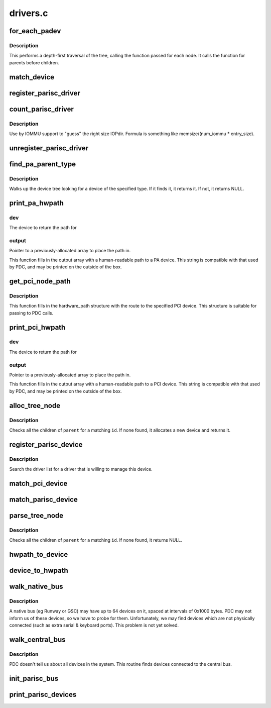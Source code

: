 .. -*- coding: utf-8; mode: rst -*-

=========
drivers.c
=========


.. _`for_each_padev`:

for_each_padev
==============

.. c:function:: int for_each_padev (int (*fn) (struct device *, void *, void *data)

    Iterate over all devices in the tree

    :param int (\*fn) (struct device \*, void \*):
        Function to call for each device.

    :param void \*data:
        Data to pass to the called function.



.. _`for_each_padev.description`:

Description
-----------

This performs a depth-first traversal of the tree, calling the
function passed for each node.  It calls the function for parents
before children.



.. _`match_device`:

match_device
============

.. c:function:: int match_device (struct parisc_driver *driver, struct parisc_device *dev)

    Report whether this driver can handle this device

    :param struct parisc_driver \*driver:
        the PA-RISC driver to try

    :param struct parisc_device \*dev:
        the PA-RISC device to try



.. _`register_parisc_driver`:

register_parisc_driver
======================

.. c:function:: int register_parisc_driver (struct parisc_driver *driver)

    Register this driver if it can handle a device

    :param struct parisc_driver \*driver:
        the PA-RISC driver to try



.. _`count_parisc_driver`:

count_parisc_driver
===================

.. c:function:: int count_parisc_driver (struct parisc_driver *driver)

    count # of devices this driver would match

    :param struct parisc_driver \*driver:
        the PA-RISC driver to try



.. _`count_parisc_driver.description`:

Description
-----------

Use by IOMMU support to "guess" the right size IOPdir.
Formula is something like memsize/(num_iommu * entry_size).



.. _`unregister_parisc_driver`:

unregister_parisc_driver
========================

.. c:function:: int unregister_parisc_driver (struct parisc_driver *driver)

    Unregister this driver from the list of drivers

    :param struct parisc_driver \*driver:
        the PA-RISC driver to unregister



.. _`find_pa_parent_type`:

find_pa_parent_type
===================

.. c:function:: const struct parisc_device *find_pa_parent_type (const struct parisc_device *padev, int type)

    Find a parent of a specific type

    :param const struct parisc_device \*padev:

        *undescribed*

    :param int type:
        The device type to search for.



.. _`find_pa_parent_type.description`:

Description
-----------

Walks up the device tree looking for a device of the specified type.
If it finds it, it returns it.  If not, it returns NULL.



.. _`print_pa_hwpath`:

print_pa_hwpath
===============

.. c:function:: char *print_pa_hwpath (struct parisc_device *dev, char *output)

    Returns hardware path for PA devices

    :param struct parisc_device \*dev:

        *undescribed*

    :param char \*output:

        *undescribed*



.. _`print_pa_hwpath.dev`:

dev
---

The device to return the path for



.. _`print_pa_hwpath.output`:

output
------

Pointer to a previously-allocated array to place the path in.

This function fills in the output array with a human-readable path
to a PA device.  This string is compatible with that used by PDC, and
may be printed on the outside of the box.



.. _`get_pci_node_path`:

get_pci_node_path
=================

.. c:function:: void get_pci_node_path (struct pci_dev *pdev, struct hardware_path *path)

    Determines the hardware path for a PCI device

    :param struct pci_dev \*pdev:
        The device to return the path for

    :param struct hardware_path \*path:
        Pointer to a previously-allocated array to place the path in.



.. _`get_pci_node_path.description`:

Description
-----------

This function fills in the hardware_path structure with the route to
the specified PCI device.  This structure is suitable for passing to
PDC calls.



.. _`print_pci_hwpath`:

print_pci_hwpath
================

.. c:function:: char *print_pci_hwpath (struct pci_dev *dev, char *output)

    Returns hardware path for PCI devices

    :param struct pci_dev \*dev:

        *undescribed*

    :param char \*output:

        *undescribed*



.. _`print_pci_hwpath.dev`:

dev
---

The device to return the path for



.. _`print_pci_hwpath.output`:

output
------

Pointer to a previously-allocated array to place the path in.

This function fills in the output array with a human-readable path
to a PCI device.  This string is compatible with that used by PDC, and
may be printed on the outside of the box.



.. _`alloc_tree_node`:

alloc_tree_node
===============

.. c:function:: struct parisc_device *alloc_tree_node (struct device *parent, char id)

    returns a device entry in the iotree

    :param struct device \*parent:
        the parent node in the tree

    :param char id:
        the element of the module path for this entry



.. _`alloc_tree_node.description`:

Description
-----------

Checks all the children of ``parent`` for a matching ``id``\ .  If none
found, it allocates a new device and returns it.



.. _`register_parisc_device`:

register_parisc_device
======================

.. c:function:: int register_parisc_device (struct parisc_device *dev)

    Locate a driver to manage this device.

    :param struct parisc_device \*dev:
        The parisc device.



.. _`register_parisc_device.description`:

Description
-----------

Search the driver list for a driver that is willing to manage
this device.



.. _`match_pci_device`:

match_pci_device
================

.. c:function:: int match_pci_device (struct device *dev, int index, struct hardware_path *modpath)

    Matches a pci device against a given hardware path entry.

    :param struct device \*dev:
        the generic device (known to be contained by a pci_dev).

    :param int index:
        the current BC index

    :param struct hardware_path \*modpath:
        the hardware path.



.. _`match_parisc_device`:

match_parisc_device
===================

.. c:function:: int match_parisc_device (struct device *dev, int index, struct hardware_path *modpath)

    Matches a parisc device against a given hardware path entry.

    :param struct device \*dev:
        the generic device (known to be contained by a parisc_device).

    :param int index:
        the current BC index

    :param struct hardware_path \*modpath:
        the hardware path.



.. _`parse_tree_node`:

parse_tree_node
===============

.. c:function:: struct device *parse_tree_node (struct device *parent, int index, struct hardware_path *modpath)

    returns a device entry in the iotree

    :param struct device \*parent:
        the parent node in the tree

    :param int index:
        the current BC index

    :param struct hardware_path \*modpath:
        the hardware_path struct to match a device against



.. _`parse_tree_node.description`:

Description
-----------

Checks all the children of ``parent`` for a matching ``id``\ .  If none
found, it returns NULL.



.. _`hwpath_to_device`:

hwpath_to_device
================

.. c:function:: struct device *hwpath_to_device (struct hardware_path *modpath)

    Finds the generic device corresponding to a given hardware path.

    :param struct hardware_path \*modpath:
        the hardware path.



.. _`device_to_hwpath`:

device_to_hwpath
================

.. c:function:: void device_to_hwpath (struct device *dev, struct hardware_path *path)

    Populates the hwpath corresponding to the given device. @param dev the target device @param path pointer to a previously allocated hwpath struct to be filled in

    :param struct device \*dev:

        *undescribed*

    :param struct hardware_path \*path:

        *undescribed*



.. _`walk_native_bus`:

walk_native_bus
===============

.. c:function:: void walk_native_bus (unsigned long io_io_low, unsigned long io_io_high, struct device *parent)

    - Probe a bus for devices

    :param unsigned long io_io_low:
        Base address of this bus.

    :param unsigned long io_io_high:
        Last address of this bus.

    :param struct device \*parent:
        The parent bus device.



.. _`walk_native_bus.description`:

Description
-----------

A native bus (eg Runway or GSC) may have up to 64 devices on it,
spaced at intervals of 0x1000 bytes.  PDC may not inform us of these
devices, so we have to probe for them.  Unfortunately, we may find
devices which are not physically connected (such as extra serial &
keyboard ports).  This problem is not yet solved.



.. _`walk_central_bus`:

walk_central_bus
================

.. c:function:: void walk_central_bus ( void)

    Find devices attached to the central bus

    :param void:
        no arguments



.. _`walk_central_bus.description`:

Description
-----------


PDC doesn't tell us about all devices in the system.  This routine
finds devices connected to the central bus.



.. _`init_parisc_bus`:

init_parisc_bus
===============

.. c:function:: void init_parisc_bus ( void)

    Some preparation to be done before inventory

    :param void:
        no arguments



.. _`print_parisc_devices`:

print_parisc_devices
====================

.. c:function:: void print_parisc_devices ( void)

    Print out a list of devices found in this system

    :param void:
        no arguments


